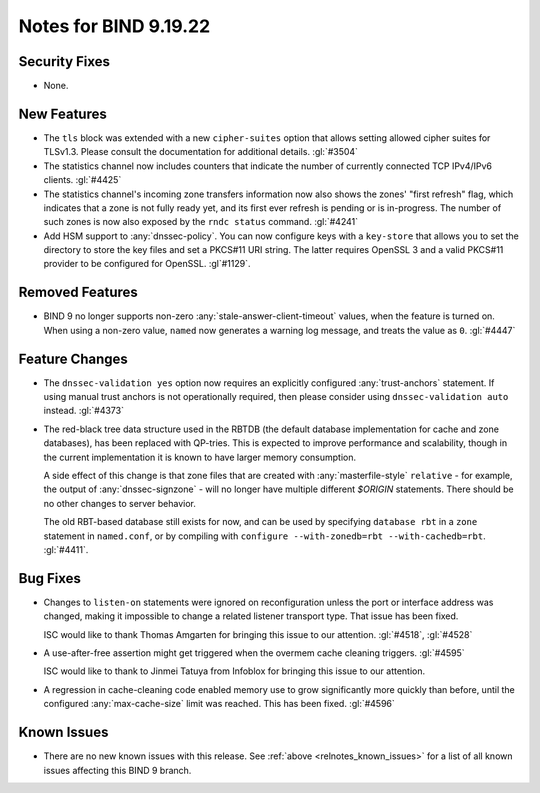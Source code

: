 .. Copyright (C) Internet Systems Consortium, Inc. ("ISC")
..
.. SPDX-License-Identifier: MPL-2.0
..
.. This Source Code Form is subject to the terms of the Mozilla Public
.. License, v. 2.0.  If a copy of the MPL was not distributed with this
.. file, you can obtain one at https://mozilla.org/MPL/2.0/.
..
.. See the COPYRIGHT file distributed with this work for additional
.. information regarding copyright ownership.

Notes for BIND 9.19.22
----------------------

Security Fixes
~~~~~~~~~~~~~~

- None.

New Features
~~~~~~~~~~~~

- The ``tls`` block was extended with a new ``cipher-suites`` option
  that allows setting allowed cipher suites for TLSv1.3. Please
  consult the documentation for additional details.
  :gl:`#3504`

- The statistics channel now includes counters that indicate the number
  of currently connected TCP IPv4/IPv6 clients. :gl:`#4425`

- The statistics channel's incoming zone transfers information now also shows
  the zones' "first refresh" flag, which indicates that a zone is not fully
  ready yet, and its first ever refresh is pending or is in-progress. The number
  of such zones is now also exposed by the ``rndc status`` command. :gl:`#4241`

- Add HSM support to :any:`dnssec-policy`. You can now configure keys with a
  ``key-store`` that allows you to set the directory to store the key files and
  set a PKCS#11 URI string. The latter requires OpenSSL 3 and a valid PKCS#11
  provider to be configured for OpenSSL. :gl`#1129`.

Removed Features
~~~~~~~~~~~~~~~~

- BIND 9 no longer supports non-zero :any:`stale-answer-client-timeout` values,
  when the feature is turned on. When using a non-zero value, ``named`` now
  generates a warning log message, and treats the value as ``0``. :gl:`#4447`

Feature Changes
~~~~~~~~~~~~~~~

- The ``dnssec-validation yes`` option now requires an explicitly configured
  :any:`trust-anchors` statement. If using manual trust anchors is not
  operationally required, then please consider using ``dnssec-validation auto``
  instead. :gl:`#4373`

- The red-black tree data structure used in the RBTDB (the default
  database implementation for cache and zone databases),
  has been replaced with QP-tries.  This is expected to improve
  performance and scalability, though in the current implementation
  it is known to have larger memory consumption.

  A side effect of this change is that zone files that are created with
  :any:`masterfile-style` ``relative`` - for example, the output of
  :any:`dnssec-signzone` - will no longer have multiple different
  `$ORIGIN` statements. There should be no other changes to server
  behavior.

  The old RBT-based database still exists for now, and can be used by
  specifying ``database rbt`` in a ``zone`` statement in ``named.conf``,
  or by compiling with ``configure --with-zonedb=rbt --with-cachedb=rbt``.
  :gl:`#4411`.

Bug Fixes
~~~~~~~~~

- Changes to ``listen-on`` statements were ignored on reconfiguration
  unless the port or interface address was changed, making it
  impossible to change a related listener transport type. That issue
  has been fixed.

  ISC would like to thank Thomas Amgarten for bringing this issue to
  our attention. :gl:`#4518`, :gl:`#4528`

- A use-after-free assertion might get triggered when the overmem cache
  cleaning triggers. :gl:`#4595`

  ISC would like to thank to Jinmei Tatuya from Infoblox for bringing
  this issue to our attention.

- A regression in cache-cleaning code enabled memory use to grow
  significantly more quickly than before, until the configured
  :any:`max-cache-size` limit was reached. This has been fixed.
  :gl:`#4596`

Known Issues
~~~~~~~~~~~~

- There are no new known issues with this release. See :ref:`above
  <relnotes_known_issues>` for a list of all known issues affecting this
  BIND 9 branch.
